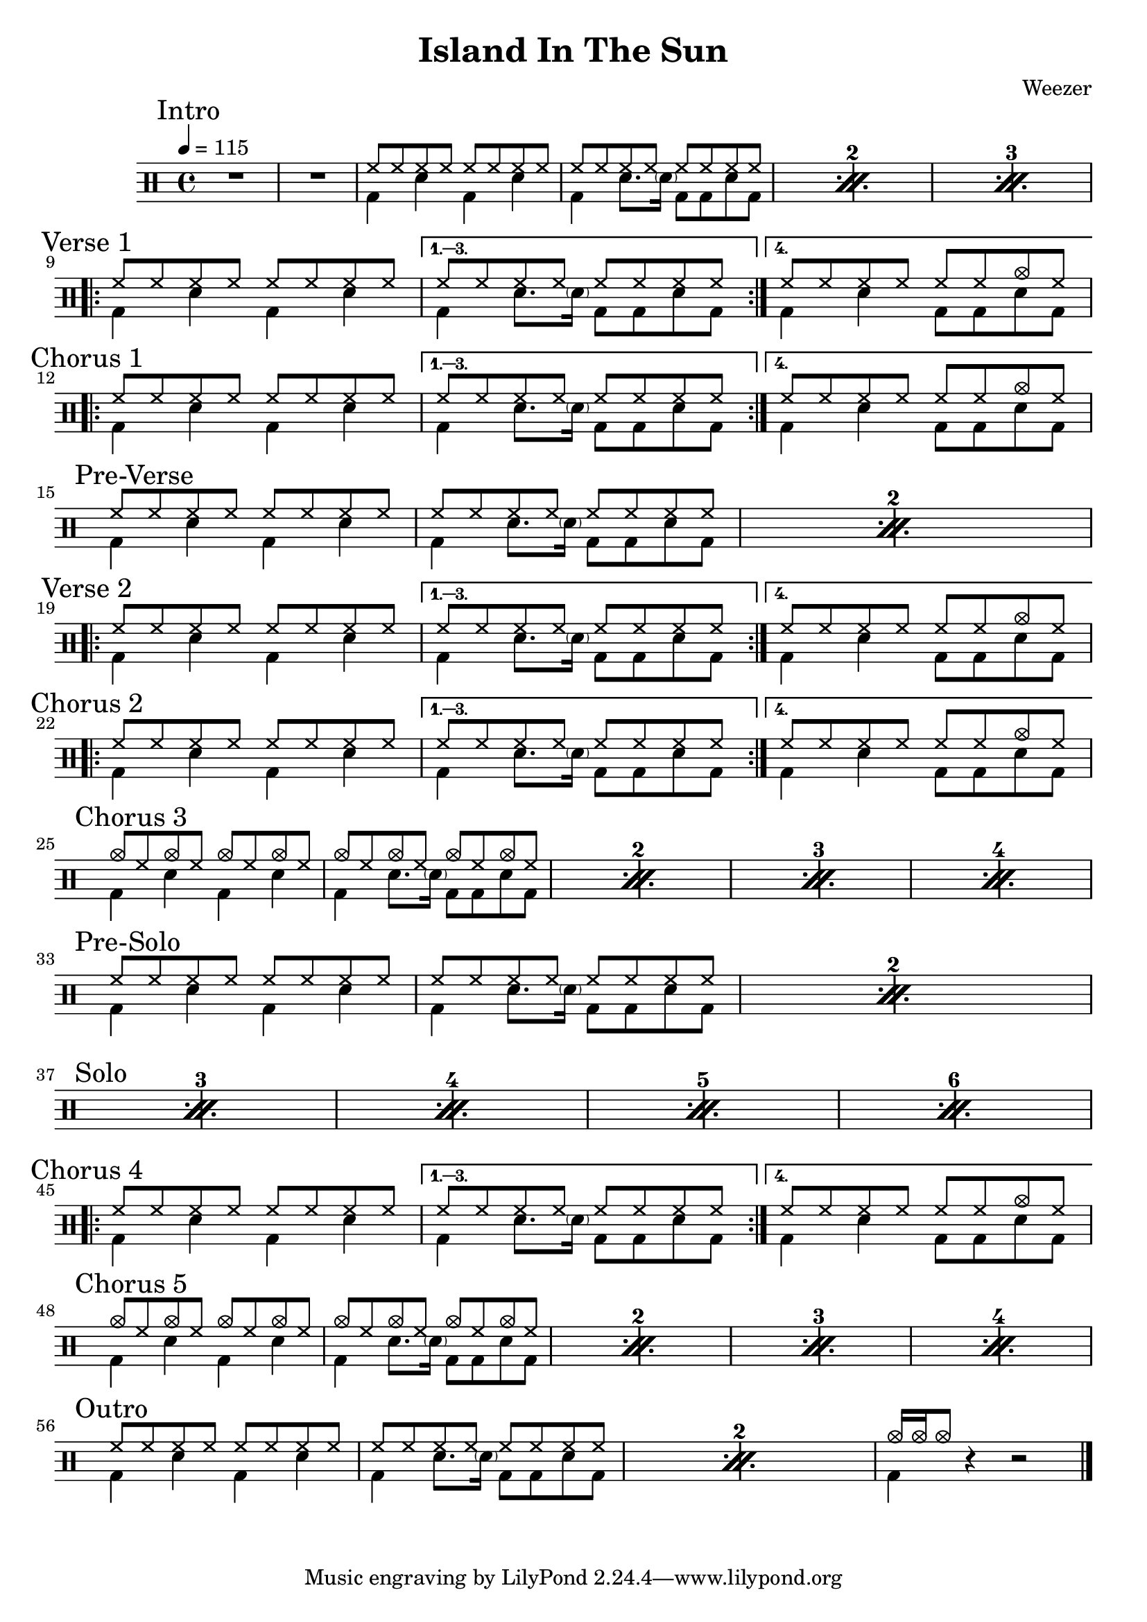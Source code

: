 \version "2.14.2"

\header 
{
  title="Island In The Sun"
  composer="Weezer"
}


upTheme = \drummode
{
  hh8 hh hh hh hh hh hh hh
}

downTheme = \drummode
{
  bd4 sn bd sn
}

upThemeEndingCrash = \drummode
{
  hh8 hh hh hh hh hh cymc hh
}

downThemeEndingA = \drummode
{
  bd4 sn8. \parenthesize sn16 bd8 bd8 sn8 bd8
}

downThemeEndingB = \drummode
{
  bd4 sn4 bd8 bd8 sn8 bd8
}

allIntro = \drummode
{
  R1*2
  << 
    \new DrumVoice
    {
      \voiceOne
      \repeat percent 3
      {
        \upTheme
        \upTheme
      }
    }
    \new DrumVoice
    {
      \voiceTwo 
      \repeat percent 3
      {
        \downTheme
        \downThemeEndingA
      }
    }
  >>
}

allVerseOne = \drummode
{
  <<
    \new DrumVoice
    {
      \voiceOne
      \repeat volta 4
      {
        \upTheme
      }
      \alternative
      {
	{ \upTheme }
	{ \upThemeEndingCrash }
      }
    }
    \new DrumVoice
    {
      \voiceTwo
      \repeat volta 4
      {
	\downTheme
      }
      \alternative
      {
	{ \downThemeEndingA }
	{ \downThemeEndingB }
      }
    }
  >>
}

allChorusOne = \allVerseOne

allPreVerse = \drummode
{
  << 
    \new DrumVoice
    {
      \voiceOne
      \repeat percent 2
      {
        \upTheme
        \upTheme
      }
    }
    \new DrumVoice
    {
      \voiceTwo 
      \repeat percent 2
      {
        \downTheme
        \downThemeEndingA
      }
    }
  >>
}

allVerseTwo = \allVerseOne

allChorusTwo = \allChorusOne

upCrashChorus = \drummode
{
  cymc8 hh cymc hh cymc hh cymc hh
}

allChorusThree = \drummode
{
  << 
    \new DrumVoice
    {
      \voiceOne
      \repeat percent 4
      {
        \upCrashChorus
        \upCrashChorus
      }
    }
    \new DrumVoice
    {
      \voiceTwo 
      \repeat percent 4
      {
        \downTheme
        \downThemeEndingA
      }
    }
  >>
}

allPreSoloSolo = \drummode
{
  << 
    \new DrumVoice
    {
      \voiceOne
      \repeat percent 6
      {
        \upTheme
        \upTheme
      }
    }
    \new DrumVoice
    {
      \voiceTwo 
      \repeat percent 6
      {
        \downTheme
        \downThemeEndingA
      }
    }
    \context DrumVoice
    {
      {
        s1*4
        \break
        \mark "Solo" }
    }
  >>
}

allChorusFour = \allChorusOne

allChorusFive = \allChorusThree

allOutro = \drummode
{
  << 
    \new DrumVoice
    {
      \voiceOne
      \repeat percent 2
      {
        \upTheme
        \upTheme
      }
      cymc16 cymc16 cymc8
    }
    \new DrumVoice
    {
      \voiceTwo 
      \repeat percent 2
      {
        \downTheme
        \downThemeEndingA
      }
      bd4
    }
  >>
  r4 r2
}

song = 
\drums 
{
  \tempo 4=115

  \mark "Intro"
  \allIntro
  \break

  \mark "Verse 1"
  \allVerseOne
  \break

  \mark "Chorus 1"
  \allChorusOne
  \break
  
  \mark "Pre-Verse"
  \allPreVerse
  \break

  \mark "Verse 2"
  \allVerseTwo
  \break

  \mark "Chorus 2"
  \allChorusTwo
  \break

  \mark "Chorus 3"
  \allChorusThree
  \break

  \mark "Pre-Solo"
  \allPreSoloSolo % includes pre-solo + solo
  \break

  %\mark "Solo"
  %\allSolo
  %\break

  \mark "Chorus 4"
  \allChorusFour
  \break

  \mark "Chorus 5"
  \allChorusFive
  \break

  \mark "Outro"
  \allOutro
  \break

  \bar "|."
}

% Layout
\score
{
  \song
  \layout
  {
    \set countPercentRepeats = ##t
    \set repeatCountVisibility = #(every-nth-repeat-count-visible 1)
  }
}

% MIDI
% Unfolded repeats are required for MIDI when using multiple voices
\score
{
  \unfoldRepeats
  {
    \song
  }
  \midi { }
}

